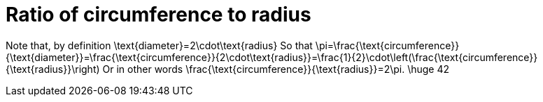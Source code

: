 = Ratio of circumference to radius

Note that, by definition
$$
\text{diameter}=2\cdot\text{radius}
$$
So that
$$
\pi=\frac{\text{circumference}}{\text{diameter}}=\frac{\text{circumference}}{2\cdot\text{radius}}=\frac{1}{2}\cdot\left(\frac{\text{circumference}}{\text{radius}}\right)
$$
Or in other words
$$
\frac{\text{circumference}}{\text{radius}}=2\pi.
$$
$$
\huge 42
$$
